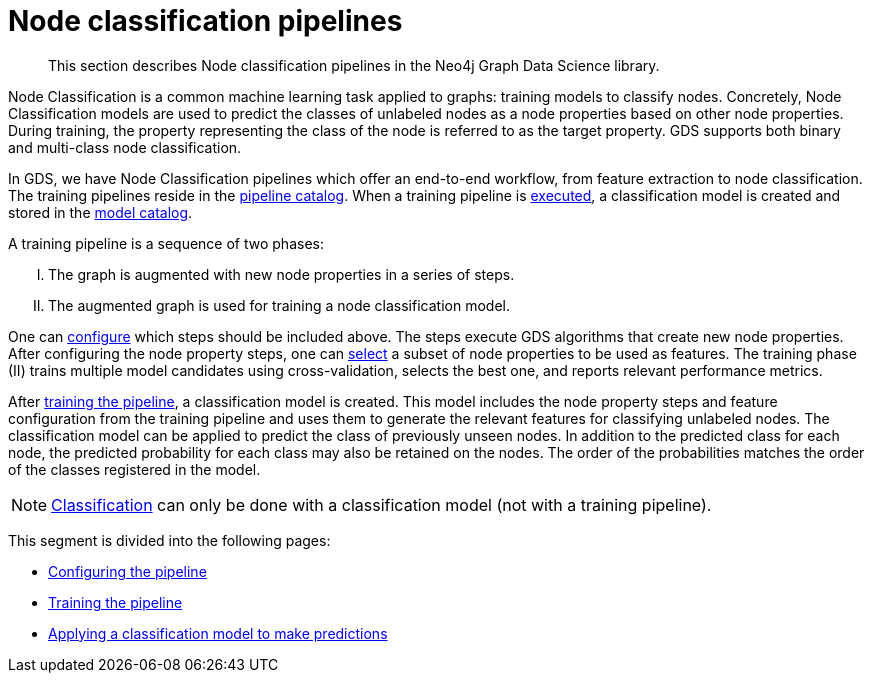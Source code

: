 [[nodeclassification-pipelines]]
= Node classification pipelines
:description: This section describes Node classification pipelines in the Neo4j Graph Data Science library.
:entity: node
:max-trials: 10


[abstract]
--
This section describes Node classification pipelines in the Neo4j Graph Data Science library.
--


Node Classification is a common machine learning task applied to graphs: training models to classify nodes.
Concretely, Node Classification models are used to predict the classes of unlabeled nodes as a node properties based on other node properties.
During training, the property representing the class of the node is referred to as the target property.
GDS supports both binary and multi-class node classification.

In GDS, we have Node Classification pipelines which offer an end-to-end workflow, from feature extraction to node classification.
The training pipelines reside in the xref::pipeline-catalog/index.adoc[pipeline catalog].
When a training pipeline is xref::machine-learning/node-property-prediction/nodeclassification-pipelines/training.adoc[executed], a classification model is created and stored in the xref::model-catalog/index.adoc[model catalog].

A training pipeline is a sequence of two phases:
[upperroman]
. The graph is augmented with new node properties in a series of steps.
. The augmented graph is used for training a node classification model.

One can xref::machine-learning/node-property-prediction/nodeclassification-pipelines/config.adoc#nodeclassification-pipelines-adding-node-properties[configure] which steps should be included above.
The steps execute GDS algorithms that create new node properties.
After configuring the node property steps, one can xref::machine-learning/node-property-prediction/nodeclassification-pipelines/config.adoc#nodeclassification-pipelines-adding-features[select] a subset of node properties to be used as features.
The training phase (II) trains multiple model candidates using cross-validation, selects the best one, and reports relevant performance metrics.

After xref::machine-learning/node-property-prediction/nodeclassification-pipelines/training.adoc[training the pipeline], a classification model is created.
This model includes the node property steps and feature configuration from the training pipeline and uses them to generate the relevant features for classifying unlabeled nodes.
The classification model can be applied to predict the class of previously unseen nodes.
In addition to the predicted class for each node, the predicted probability for each class may also be retained on the nodes.
The order of the probabilities matches the order of the classes registered in the model.

NOTE: xref::machine-learning/node-property-prediction/nodeclassification-pipelines/predict.adoc[Classification] can only be done with a classification model (not with a training pipeline).

This segment is divided into the following pages:

* xref::machine-learning/node-property-prediction/nodeclassification-pipelines/config.adoc[Configuring the pipeline]
* xref::machine-learning/node-property-prediction/nodeclassification-pipelines/training.adoc[Training the pipeline]
* xref::machine-learning/node-property-prediction/nodeclassification-pipelines/predict.adoc[Applying a classification model to make predictions]


